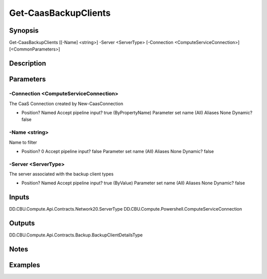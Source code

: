 ﻿
Get-CaasBackupClients
===================

Synopsis
--------

.. code-block:: powershell
    
    
Get-CaasBackupClients [[-Name] <string>] -Server <ServerType> [-Connection <ComputeServiceConnection>] [<CommonParameters>]





Description
-----------



Parameters
----------




-Connection <ComputeServiceConnection>
~~~~~~~~~

The CaaS Connection created by New-CaasConnection

*     Position?                    Named     Accept pipeline input?       true (ByPropertyName)     Parameter set name           (All)     Aliases                      None     Dynamic?                     false





-Name <string>
~~~~~~~~~

Name to filter

*     Position?                    0     Accept pipeline input?       false     Parameter set name           (All)     Aliases                      None     Dynamic?                     false





-Server <ServerType>
~~~~~~~~~

The server associated with the backup client types

*     Position?                    Named     Accept pipeline input?       true (ByValue)     Parameter set name           (All)     Aliases                      None     Dynamic?                     false





Inputs
------

DD.CBU.Compute.Api.Contracts.Network20.ServerType
DD.CBU.Compute.Powershell.ComputeServiceConnection


Outputs
-------

DD.CBU.Compute.Api.Contracts.Backup.BackupClientDetailsType


Notes
-----



Examples
---------


